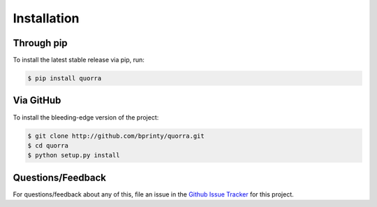 ============
Installation
============


Through pip
===========

To install the latest stable release via pip, run:

.. code-block:: bash

    $ pip install quorra


Via GitHub
==========

To install the bleeding-edge version of the project:

.. code-block:: bash

    $ git clone http://github.com/bprinty/quorra.git
    $ cd quorra
    $ python setup.py install



Questions/Feedback
==================

For questions/feedback about any of this, file an issue in the `Github Issue Tracker <http://github.com/bprinty/quorra/issues>`_ for this project.